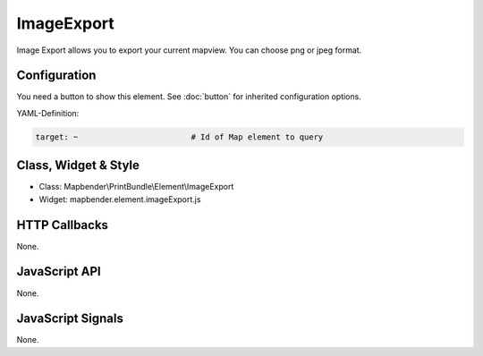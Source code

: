 .. _imageexport:

ImageExport
***********************

Image Export allows you to export your current mapview. You can choose png or jpeg format.

Configuration
=============

You need a button to show this element. See :doc:`button` for inherited configuration options.

YAML-Definition:

.. code-block:: yaml

   target: ~                        # Id of Map element to query

Class, Widget & Style
=========================

* Class: Mapbender\\PrintBundle\\Element\\ImageExport
* Widget: mapbender.element.imageExport.js

HTTP Callbacks
==============

None.

JavaScript API
==============

None.

JavaScript Signals
==================

None.
